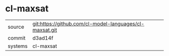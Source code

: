 * cl-maxsat



|---------+-------------------------------------------|
| source  | git:https://github.com/cl-model-languages/cl-maxsat.git   |
| commit  | d3ad14f  |
| systems | cl-maxsat |
|---------+-------------------------------------------|

